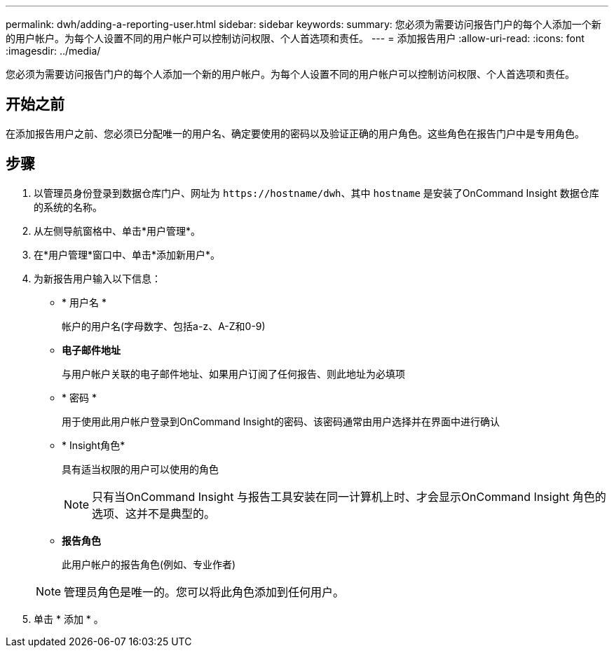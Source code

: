 ---
permalink: dwh/adding-a-reporting-user.html 
sidebar: sidebar 
keywords:  
summary: 您必须为需要访问报告门户的每个人添加一个新的用户帐户。为每个人设置不同的用户帐户可以控制访问权限、个人首选项和责任。 
---
= 添加报告用户
:allow-uri-read: 
:icons: font
:imagesdir: ../media/


[role="lead"]
您必须为需要访问报告门户的每个人添加一个新的用户帐户。为每个人设置不同的用户帐户可以控制访问权限、个人首选项和责任。



== 开始之前

在添加报告用户之前、您必须已分配唯一的用户名、确定要使用的密码以及验证正确的用户角色。这些角色在报告门户中是专用角色。



== 步骤

. 以管理员身份登录到数据仓库门户、网址为 `+https://hostname/dwh+`、其中 `hostname` 是安装了OnCommand Insight 数据仓库的系统的名称。
. 从左侧导航窗格中、单击*用户管理*。
. 在*用户管理*窗口中、单击*添加新用户*。
. 为新报告用户输入以下信息：
+
** * 用户名 *
+
帐户的用户名(字母数字、包括a-z、A-Z和0-9)

** *电子邮件地址*
+
与用户帐户关联的电子邮件地址、如果用户订阅了任何报告、则此地址为必填项

** * 密码 *
+
用于使用此用户帐户登录到OnCommand Insight的密码、该密码通常由用户选择并在界面中进行确认

** * Insight角色*
+
具有适当权限的用户可以使用的角色

+
[NOTE]
====
只有当OnCommand Insight 与报告工具安装在同一计算机上时、才会显示OnCommand Insight 角色的选项、这并不是典型的。

====
** *报告角色*
+
此用户帐户的报告角色(例如、专业作者)

+
[NOTE]
====
管理员角色是唯一的。您可以将此角色添加到任何用户。

====


. 单击 * 添加 * 。

